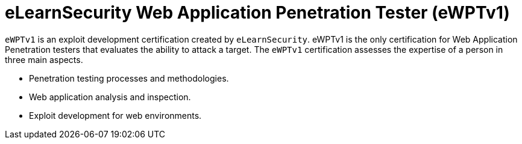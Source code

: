 :page-slug: about-us/certifications/ewptv1/
:page-description: Our team of ethical hackers and pentesters counts with high certifications related to cybersecurity information.
:page-keywords: Fluid Attacks, Ethical Hackers, Team, Certifications, Cybersecurity, Pentesters, Whitehat Hackers
:page-certificationlogo: logo-ewptv1
:page-alt: Logo ewptv1
:page-certification: yes

= eLearnSecurity Web Application Penetration Tester (eWPTv1)

`eWPTv1` is an exploit development certification
created by `eLearnSecurity`.
eWPTv1 is the only certification for
Web Application Penetration testers
that evaluates the ability to attack a target.
The `eWPTv1` certification assesses the expertise
of a person in three main aspects.

- Penetration testing processes and methodologies.
- Web application analysis and inspection.
- Exploit development for web environments.

